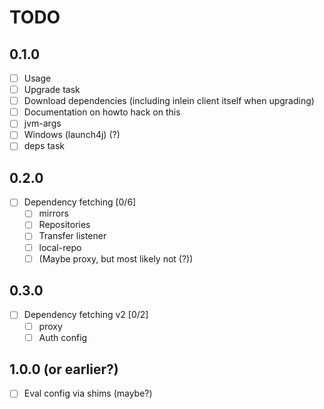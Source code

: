 * TODO

** 0.1.0

- [ ] Usage
- [ ] Upgrade task
- [ ] Download dependencies (including inlein client itself when upgrading)
- [ ] Documentation on howto hack on this
- [ ] jvm-args
- [ ] Windows (launch4j) (?)
- [ ] deps task

** 0.2.0

- [ ] Dependency fetching [0/6]
  - [ ] mirrors
  - [ ] Repositories
  - [ ] Transfer listener
  - [ ] local-repo
  - [ ] (Maybe proxy, but most likely not (?))

** 0.3.0

- [ ] Dependency fetching v2 [0/2]
  - [ ] proxy
  - [ ] Auth config

** 1.0.0 (or earlier?)

- [ ] Eval config via shims (maybe?)
